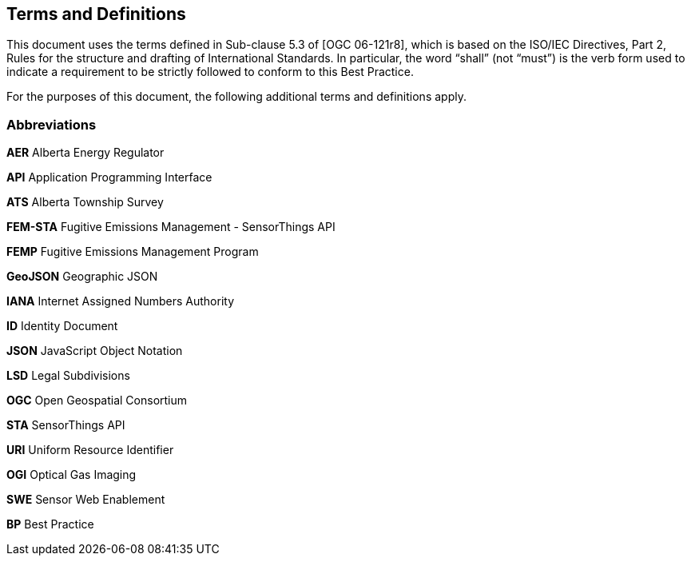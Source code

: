 == Terms and Definitions
This document uses the terms defined in Sub-clause 5.3 of [OGC 06-121r8], which is based on the ISO/IEC Directives, Part 2, Rules for the structure and drafting of International Standards. In particular, the word “shall” (not “must”) is the verb form used to indicate a requirement to be strictly followed to conform to this Best Practice.

For the purposes of this document, the following additional terms and definitions apply.

=== Abbreviations

*AER*   Alberta Energy Regulator

*API*   Application Programming Interface

*ATS*   Alberta Township Survey

*FEM-STA*   Fugitive Emissions Management - SensorThings API

*FEMP*   Fugitive Emissions Management Program

*GeoJSON*   Geographic JSON

*IANA*   Internet Assigned Numbers Authority

*ID*   Identity Document

*JSON*   JavaScript Object Notation

*LSD*   Legal Subdivisions

*OGC*   Open Geospatial Consortium

*STA*   SensorThings API

*URI*   Uniform Resource Identifier

*OGI*   Optical Gas Imaging

*SWE*   Sensor Web Enablement

*BP*   Best Practice
